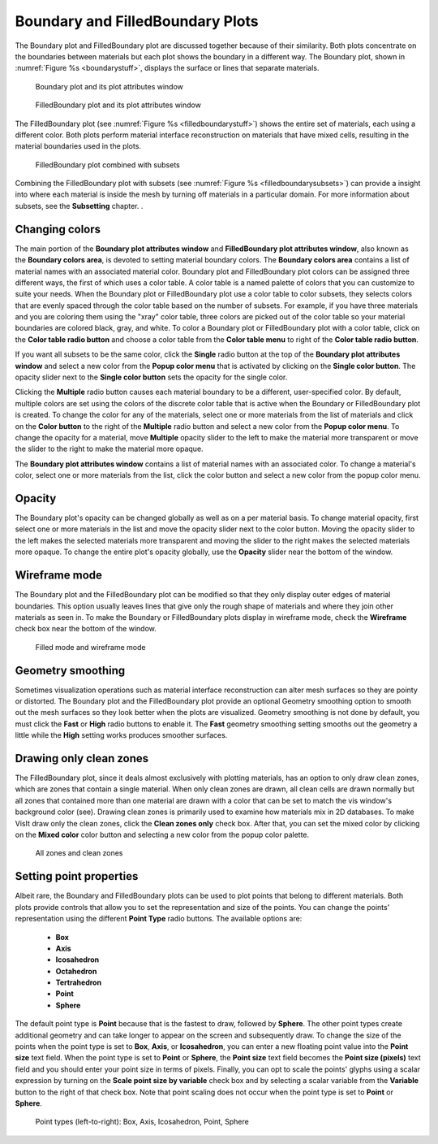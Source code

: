 Boundary and FilledBoundary Plots
~~~~~~~~~~~~~~~~~~~~~~~~~~~~~~~~~

The Boundary plot and FilledBoundary plot are discussed together because
of their similarity. Both plots concentrate on the boundaries between
materials but each plot shows the boundary in a different way. The
Boundary plot, shown in :numref:`Figure %s <boundarystuff>`, displays the surface or lines that separate materials.

.. _boundarystuff:

.. figure:: ../images/boundarystuff.png

   Boundary plot and its plot attributes window


.. _filledboundarystuff:

.. figure:: ../images/filledboundarystuff.png

   FilledBoundary plot and its plot attributes window

The FilledBoundary plot (see :numref:`Figure %s <filledboundarystuff>`) shows
the entire set of materials, each using a different color. Both plots perform
material interface reconstruction on materials that have mixed cells,
resulting in the material boundaries used in the plots.

.. _filledboundarysubsets:

.. figure:: ../images/filledboundarysubsets.png

   FilledBoundary plot combined with subsets


Combining the FilledBoundary plot with subsets (see :numref:`Figure %s <filledboundarysubsets>`) 
can provide a insight into where each material is inside the mesh by turning off
materials in a particular domain. For more information about subsets, see the **Subsetting**
chapter.
.

Changing colors
"""""""""""""""
The main portion of the **Boundary plot attributes window** and
**FilledBoundary plot attributes window**, also known as the
**Boundary colors area**, is devoted to setting material boundary
colors. The **Boundary colors area** contains a list of material names with
an associated material color. Boundary plot and FilledBoundary plot colors
can be assigned three different ways, the first of which uses a color table.
A color table is a named palette of colors that you can customize to suite
your needs. When the Boundary plot or FilledBoundary plot use a color table
to color subsets, they selects colors that are evenly spaced through the
color table based on the number of subsets. For example, if you have three
materials and you are coloring them using the "xray" color table, three
colors are picked out of the color table so your material boundaries are
colored black, gray, and white. To color a Boundary plot or FilledBoundary
plot with a color table, click on the **Color table radio button**
and choose a color table from the **Color table menu** to right of the
**Color table radio button**.

If you want all subsets to be the same color, click the **Single**
radio button at the top of the **Boundary plot attributes window**
and select a new color from the **Popup color menu** that is activated by
clicking on the **Single color button**. The opacity slider next to the
**Single color button** sets the opacity for the single color.

Clicking the **Multiple** radio button causes each material boundary to
be a different, user-specified color. By default, multiple colors are set
using the colors of the discrete color table that is active when the
Boundary or FilledBoundary plot is created. To change the color for any
of the materials, select one or more materials from the list of materials
and click on the **Color button** to the right of the **Multiple** radio
button and select a new color from the **Popup color menu**. To change
the opacity for a material, move **Multiple** opacity slider to the left
to make the material more transparent or move the slider to the right to
make the material more opaque.

The **Boundary plot attributes window** contains a list of material names
with an associated color. To change a material's color, select one or more
materials from the list, click the color button and select a new color from
the popup color menu.  

Opacity
"""""""

The Boundary plot's opacity can be changed globally as well as on a per
material basis. To change material opacity, first select one or more
materials in the list and move the opacity slider next to the color button.
Moving the opacity slider to the left makes the selected materials more
transparent and moving the slider to the right makes the selected materials
more opaque. To change the entire plot's opacity globally, use the **Opacity**
slider near the bottom of the window.

Wireframe mode
""""""""""""""

The Boundary plot and the FilledBoundary plot can be modified so that they
only display outer edges of material boundaries. This option usually leaves
lines that give only the rough shape of materials and where they join other
materials as seen in. To make the Boundary or FilledBoundary plots display
in wireframe mode, check the **Wireframe** check box near the bottom of the
window.

.. _filledboundarywireframe:

.. figure:: ../images/filledboundarywireframe.png

   Filled mode and wireframe mode

Geometry smoothing
""""""""""""""""""

Sometimes visualization operations such as material interface reconstruction
can alter mesh surfaces so they are pointy or distorted. The Boundary plot
and the FilledBoundary plot provide an optional Geometry smoothing option to
smooth out the mesh surfaces so they look better when the plots are visualized.
Geometry smoothing is not done by default, you must click the **Fast** or
**High** radio buttons to enable it. The **Fast** geometry smoothing setting
smooths out the geometry a little while the **High** setting works produces
smoother surfaces.

Drawing only clean zones
""""""""""""""""""""""""

The FilledBoundary plot, since it deals almost exclusively with plotting
materials, has an option to only draw clean zones, which are zones that contain
a single material. When only clean zones are drawn, all clean cells are drawn
normally but all zones that contained more than one material are drawn with
a color that can be set to match the vis window's background color (see).
Drawing clean zones is primarily used to examine how materials mix in 2D
databases. To make VisIt draw only the clean zones, click the
**Clean zones only** check box. After that, you can set the mixed color by
clicking on the **Mixed color** color button and selecting a new color from
the popup color palette.

.. _filledboundarymixedzones:

.. figure:: ../images/filledboundarymixedzones.png

   All zones and clean zones

Setting point properties
""""""""""""""""""""""""

Albeit rare, the Boundary and FilledBoundary plots can be used to plot points
that belong to different materials. Both plots provide controls that allow you
to set the representation and size of the points. You can change the points'
representation using the different **Point Type** radio buttons. The available
options are: 

  - **Box** 
  - **Axis**
  - **Icosahedron**
  - **Octahedron**
  - **Tertrahedron**
  - **Point**
  - **Sphere**

The default point type is **Point** because that is the fastest to draw,
followed by **Sphere**. The other point types create additional geometry and
can take longer to appear on the screen and subsequently draw. To change the
size of the points when the point type is set to **Box**, **Axis**, or
**Icosahedron**, you can enter a new floating point value into the
**Point size** text field. When the point type is set to **Point** or
**Sphere**, the **Point size** text field becomes the **Point size (pixels)**
text field and you should enter your point size in terms of pixels. Finally,
you can opt to scale the points' glyphs using a scalar expression by turning
on the **Scale point size by variable** check box and by selecting a scalar
variable from the **Variable** button to the right of that check box. Note
that point scaling does not occur when the point type is set to **Point**
or **Sphere**.

.. _pointtypes:

.. figure:: ../images/pointtypes.png

   Point types (left-to-right): Box, Axis, Icosahedron, Point, Sphere
